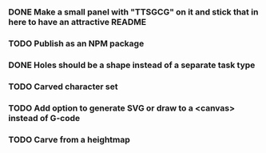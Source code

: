 *** DONE Make a small panel with "TTSGCG" on it and stick that in here to have an attractive README
*** TODO Publish as an NPM package
*** DONE Holes should be a shape instead of a separate task type
*** TODO Carved character set
*** TODO Add option to generate SVG or draw to a <canvas> instead of G-code
*** TODO Carve from a heightmap
